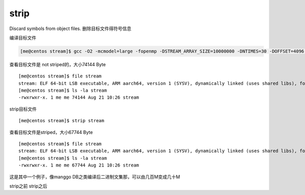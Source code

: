 strip
=====

Discard symbols from object files. 删除目标文件得符号信息

编译目标文件

.. code:: shell

   [me@centos stream]$ gcc -O2 -mcmodel=large -fopenmp -DSTREAM_ARRAY_SIZE=10000000 -DNTIMES=30 -DOFFSET=4096 stream.c -o stream

查看目标文件是 not striped的，大小74144 Byte

::

   [me@centos stream]$ file stream
   stream: ELF 64-bit LSB executable, ARM aarch64, version 1 (SYSV), dynamically linked (uses shared libs), for GNU/Linux 3.7.0, BuildID[sha1]=cdb301912f8c7d837cefa0bccfd6f8962f8aeae7, not stripped
   [me@centos stream]$ ls -la stream
   -rwxrwxr-x. 1 me me 74144 Aug 21 10:26 stream

strip目标文件

::

   [me@centos stream]$ strip stream

查看目标文件是striped，大小67744 Byte

::

   [me@centos stream]$ file stream
   stream: ELF 64-bit LSB executable, ARM aarch64, version 1 (SYSV), dynamically linked (uses shared libs), for GNU/Linux 3.7.0, BuildID[sha1]=cdb301912f8c7d837cefa0bccfd6f8962f8aeae7, stripped
   [me@centos stream]$ ls -la stream
   -rwxrwxr-x. 1 me me 67744 Aug 21 10:26 stream

这是其中一个例子，像manggo
DB之类编译后二进制文集那，可以由几百M变成几十M

strip之前 |image0| strip之后 |image1|

.. |image0| image:: ../images/strip_binary_file_size1.png
.. |image1| image:: ../images/strip_binary_file_size2.png

